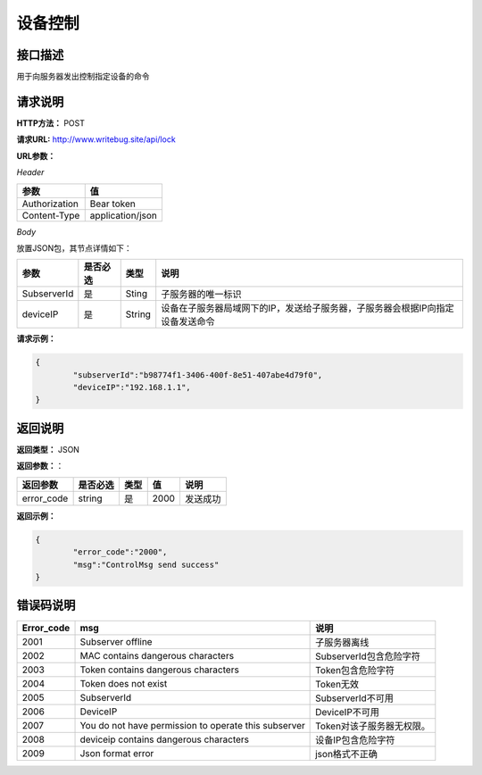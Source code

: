 
==========
设备控制
==========

接口描述
========

用于向服务器发出控制指定设备的命令

请求说明
========

**HTTP方法：**  POST

**请求URL:**   http://www.writebug.site/api/lock

**URL参数：**

*Header*

+---------------+------------------+
|     参数      |        值        |
+===============+==================+
| Authorization | Bear token       |
+---------------+------------------+
| Content-Type  | application/json |
+---------------+------------------+

*Body*

放置JSON包，其节点详情如下：

+-------------+----------+--------+--------------------------------------------------------------------------------+
|    参数     | 是否必选 |  类型  |                                      说明                                      |
+=============+==========+========+================================================================================+
| SubserverId | 是       | Sting  | 子服务器的唯一标识                                                             |
+-------------+----------+--------+--------------------------------------------------------------------------------+
| deviceIP    | 是       | String | 设备在子服务器局域网下的IP，发送给子服务器，子服务器会根据IP向指定设备发送命令 |
+-------------+----------+--------+--------------------------------------------------------------------------------+



**请求示例：**

.. code-block:: json

    {
            "subserverId":"b98774f1-3406-400f-8e51-407abe4d79f0",
            "deviceIP":"192.168.1.1",
    }

返回说明
========

**返回类型：** JSON

**返回参数：**：

+------------+----------+------+------+----------+
|  返回参数  | 是否必选 | 类型 |  值  |   说明   |
+============+==========+======+======+==========+
| error_code | string   | 是   | 2000 | 发送成功 |
+------------+----------+------+------+----------+


**返回示例：**

.. code-block:: json

    {
            "error_code":"2000",
            "msg":"ControlMsg send success"
    }

错误码说明
==========

+------------+------------------------------------------------------+---------------------------+
| Error_code |                         msg                          |           说明            |
+============+======================================================+===========================+
| 2001       | Subserver offline                                    | 子服务器离线              |
+------------+------------------------------------------------------+---------------------------+
| 2002       | MAC contains dangerous characters                    | SubserverId包含危险字符   |
+------------+------------------------------------------------------+---------------------------+
| 2003       | Token contains dangerous characters                  | Token包含危险字符         |
+------------+------------------------------------------------------+---------------------------+
| 2004       | Token does not exist                                 | Token无效                 |
+------------+------------------------------------------------------+---------------------------+
| 2005       | SubserverId                                          | SubserverId不可用         |
+------------+------------------------------------------------------+---------------------------+
| 2006       | DeviceIP                                             | DeviceIP不可用            |
+------------+------------------------------------------------------+---------------------------+
| 2007       | You do not have permission to operate this subserver | Token对该子服务器无权限。 |
+------------+------------------------------------------------------+---------------------------+
| 2008       | deviceip contains dangerous characters               | 设备IP包含危险字符        |
+------------+------------------------------------------------------+---------------------------+
| 2009       | Json format error                                    | json格式不正确            |
+------------+------------------------------------------------------+---------------------------+
		
		
		
		
		
		
